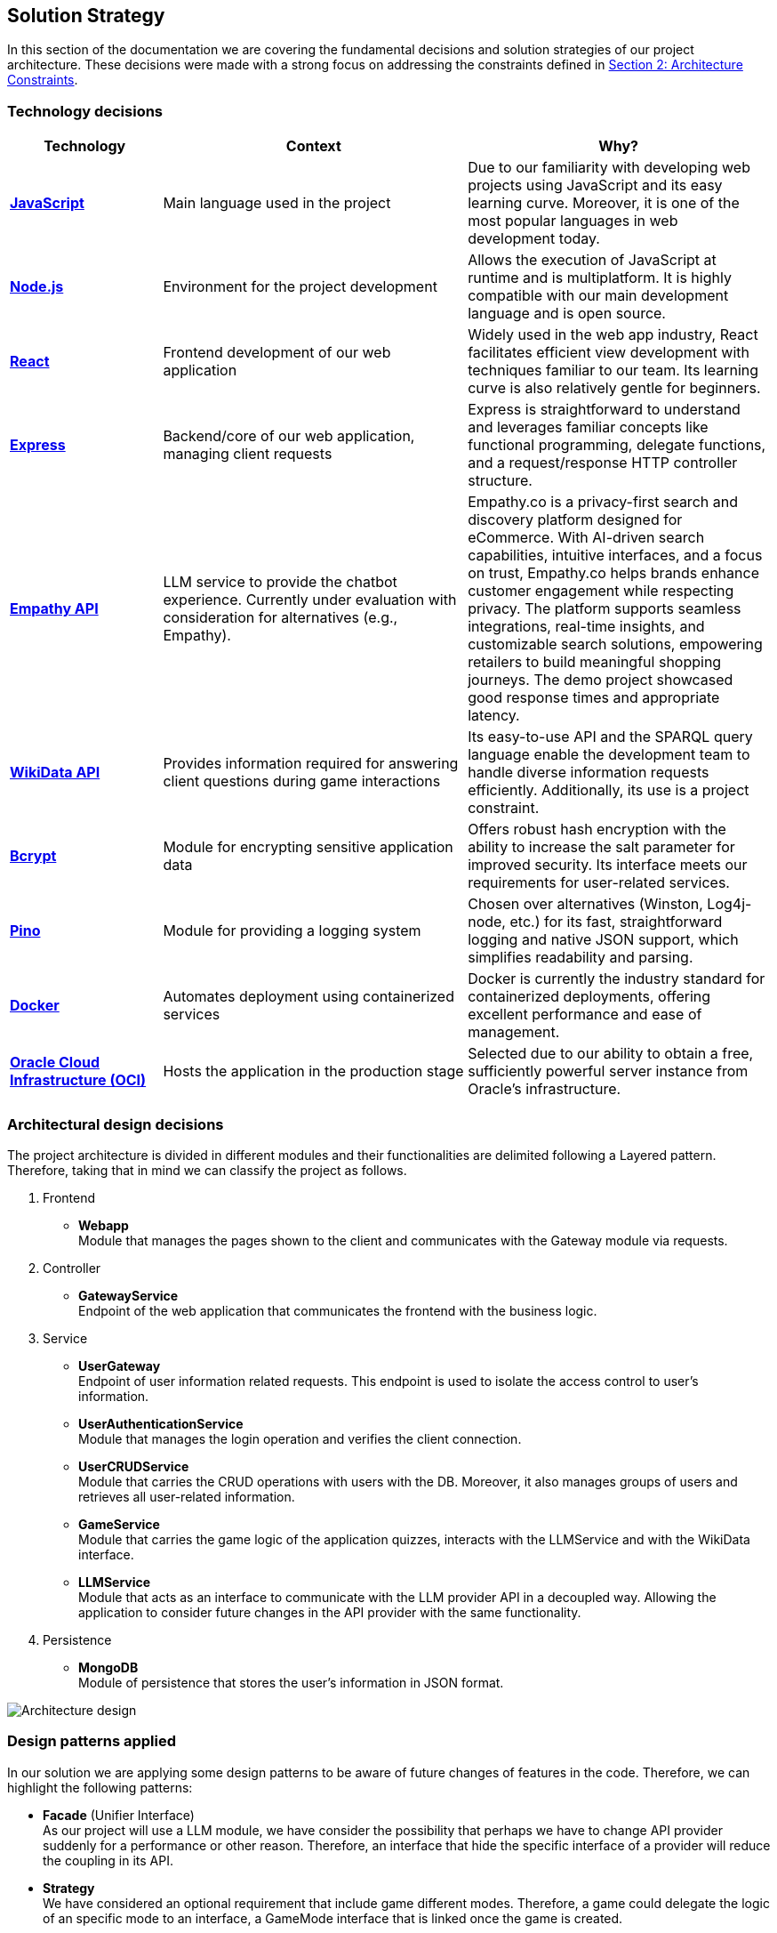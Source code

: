 ifndef::imagesdir[:imagesdir: ../images]

[[section-solution-strategy]]
== Solution Strategy

In this section of the documentation we are covering the fundamental decisions and solution strategies of our project architecture.  These decisions were made with a strong focus on addressing the constraints defined in xref:02_architecture_constraints.adoc[Section 2: Architecture Constraints].

=== Technology decisions

[options="header", cols="1,2,2"]
|===
| Technology | Context | Why?
| **https://developer.mozilla.org/en-US/docs/Web/JavaScript[JavaScript]** | Main language used in the project | Due to our familiarity with developing web projects using JavaScript and its easy learning curve. Moreover, it is one of the most popular languages in web development today.
| **https://nodejs.org[Node.js]** | Environment for the project development | Allows the execution of JavaScript at runtime and is multiplatform. It is highly compatible with our main development language and is open source.
| **https://reactjs.org[React]** | Frontend development of our web application | Widely used in the web app industry, React facilitates efficient view development with techniques familiar to our team. Its learning curve is also relatively gentle for beginners.
| **https://expressjs.com[Express]** | Backend/core of our web application, managing client requests | Express is straightforward to understand and leverages familiar concepts like functional programming, delegate functions, and a request/response HTTP controller structure.
| **https://empathy.co/[Empathy API]** | LLM service to provide the chatbot experience. Currently under evaluation with consideration for alternatives (e.g., Empathy). | Empathy.co is a privacy-first search and discovery platform designed for eCommerce. With AI-driven search capabilities, intuitive interfaces, and a focus on trust, Empathy.co helps brands enhance customer engagement while respecting privacy. The platform supports seamless integrations, real-time insights, and customizable search solutions, empowering retailers to build meaningful shopping journeys. The demo project showcased good response times and appropriate latency.
| **https://www.wikidata.org[WikiData API]** | Provides information required for answering client questions during game interactions | Its easy-to-use API and the SPARQL query language enable the development team to handle diverse information requests efficiently. Additionally, its use is a project constraint.
| **https://www.npmjs.com/package/bcrypt[Bcrypt]** | Module for encrypting sensitive application data | Offers robust hash encryption with the ability to increase the salt parameter for improved security. Its interface meets our requirements for user-related services.
| **https://getpino.io[Pino]** | Module for providing a logging system | Chosen over alternatives (Winston, Log4j-node, etc.) for its fast, straightforward logging and native JSON support, which simplifies readability and parsing.
| **https://www.docker.com[Docker]** | Automates deployment using containerized services | Docker is currently the industry standard for containerized deployments, offering excellent performance and ease of management.
| **https://www.oracle.com/cloud/[Oracle Cloud Infrastructure (OCI)]** | Hosts the application in the production stage | Selected due to our ability to obtain a free, sufficiently powerful server instance from Oracle’s infrastructure.
|===

=== Architectural design decisions
The project architecture is divided in different modules and their functionalities are delimited following a Layered pattern. Therefore, taking that in mind we can classify the project as follows.

. Frontend

- **Webapp** +
  Module that manages the pages shown to the client and communicates with the Gateway module via requests.

. Controller

- **GatewayService** +
  Endpoint of the web application that communicates the frontend with the business logic.

. Service

- **UserGateway** +
  Endpoint of user information related requests. This endpoint is used to isolate the access control to user's information.

- **UserAuthenticationService** +
  Module that manages the login operation and verifies the client connection.

- **UserCRUDService** +
  Module that carries the CRUD operations with users with the DB. Moreover, it also manages groups of users and retrieves all user-related information.

- **GameService** +
  Module that carries the game logic of the application quizzes, interacts with the LLMService and with the WikiData interface.

- **LLMService** +
  Module that acts as an interface to communicate with the LLM provider API in a decoupled way. Allowing the application to consider future changes in the API provider with the same functionality.

. Persistence

- **MongoDB** +
  Module of persistence that stores the user's information in JSON format.

image::04_architectural_design.png[Architecture design]

=== Design patterns applied

In our solution we are applying some design patterns to be aware of future changes of features in the code. Therefore, we can highlight the following patterns:

* **Facade** (Unifier Interface) +
    As our project will use a LLM module, we have consider the possibility that perhaps we have to change API provider suddenly for a performance or other reason. Therefore, an interface that hide the specific interface of a provider will reduce the coupling in its API.

* **Strategy** +
    We have considered an optional requirement that include game different modes. Therefore, a game could delegate the logic of an specific mode to an interface, a GameMode interface that is linked once the game is created.

=== Decisions trade-offs

[options="header",cols="1,1,2"]
|===
| Decision | Alternatives |  Features rejected in the decision
| **JavaScript** | Java and C# | By using JavaScript as the main language, we reject features such as pure OOP, which Java and C# provide. The development team is well-versed in these paradigms and feels more confident using them. Moreover, using a dynamically typed language instead of a statically typed one increases the risk of runtime errors and validation issues.
| **Node.js** | Spring Boot and .NET | As a consequence of choosing JavaScript as the main language, we also dismiss Spring Boot as a web development framework, despite having some experience with it. Additionally, we opt against .NET technologies, which are widely used in the industry and have comprehensive, unified documentation provided by Microsoft.
| **React** | Thymeleaf and JSP | By using React, we reject HTML template engines such as Thymeleaf and JSP (which are more common in Java environments), despite having some familiarity with them.
| **Express** | Spring Boot or JEE | By choosing Express, we dismiss the use of Spring Boot or JEE libraries for implementing web event controllers, along with their annotation-based approach, which simplifies application logic and functionality distribution.
| **Groq API** | Empathy LLM, Gemini LLM, and Deepseek LLM | By using only the Meta API, we miss the opportunity to participate in the Empathy challenge. Additionally, rejecting Google's Gemini LLM and Deepseek LLM may reduce chatbot performance, as these models are evolving faster than Meta's.
| **WikiData API** | None | This was a project constraint.
| **Bcrypt** | Crypto (Built-in Node.js) | The built-in Node.js Crypto module reduces external dependencies. However, it provides a more generic and basic interface, which may simplify implementation.
| **Pino** | Winston | By rejecting Winston, we lose its flexibility in supporting multiple log formats and advanced configuration options.
| **Docker** | Podman and Kubernetes | By using Docker instead of Podman, we reject Podman's decentralized daemon architecture, which enhances deployment security. Additionally, Podman consumes fewer resources by running each container as an independent process. Furthermore, by choosing Docker, we dismiss Kubernetes' superior performance in deploying high-availability and scalable applications.
| **Oracle Cloud Infrastructure** | Microsoft Azure, Amazon Web Services (AWS) | By choosing Oracle Cloud Infrastructure as our deployment platform, we opt against Azure, which provides student licenses but may have higher costs for long-term use. Additionally, we reject AWS, which offers better scalability and a more flexible pricing.
|===

=== Decisions on how to achieve the key quality goals

[options="header",cols="1,2"]
|===
| Quality Goal | Strategy
| **Scalability** | Using Gherkin with tools to test the performance and behaviour of the application in users load scenarios. The tool used to test the user load is yet to decide, perhaps K6 or a Python script.
| **Reliability** | The development team will apply a TDD (Test-Driven Development) to ensure that the business model behaves correctly. Besides, with an automatized Continuous Deployment strategy, the development team can deploy the project often and explore the application behaviour, considering that the logger system implemented will catch each bug occurred during the execution.
| **Usability** | Our development will follow good desing practices such as implementing i18n technology to allow internationalization, respecting the W3C standards in web design where possible and
| **Performance** | Using different modules specialized in monitoring the application, as Prometheus and Grafana. Besides, to identify possible bottlenecks in our application we are using Node profiling tools as `node --prof`.
| **Security** |  Our application is using encrypting modules in the registry of new users and their authentification. Moreover, we have centralized the access to the application backend in a gateway service, hiding the endpoints of the application to the ones we decided.
|===

=== Organizational decisions

To ensure an efficient and structured development process, we have established the following organizational strategies:

* **Version Control and Collaboration**

We have adopted a **Trunk-Based Development** approach using **Git**, where **each branch** is dedicated to completing a **specific issue**. Merging changes into the main (trunk) branch **requires a pull request** that must be reviewed and approved by at least one other team member. This ensures code quality, reduces integration issues, and reinforces team collaboration, preventing over-specialization.

Additionally, **issues could be handled by multiple team members**, using the GitHub **Discussions** section, promoting team problem-solving and reducing bottlenecks. Moreover, during *team meetings* we must **review each developer issues progress** to **identify potential difficulties** and provide support, whether by offering new perspectives, detecting bugs, or adding new unit tests cases.

* **Project Management and Workflow**

We use **GitHub** as our **primary version control tool**, and also using its **integrated Kanban board** to **track progress** (Projects section in GitHub). Issues are categorized and can transition through the following states:
--
    . No Status
    . TODO
    . In Progress
    . Testing
    . Done
--

* **Continuous Deployment and Stability Checks**

Once the application reaches a deployment stable functionality, we will **implement a Continuous Deployment methodology**. This involves **deploying** the application **at least once per week, to verify stability in a production-like environment**. This proactive approach helps **detect** and resolve **deployment-specific bugs early**, preventing major issues from being discovered too late in the process.